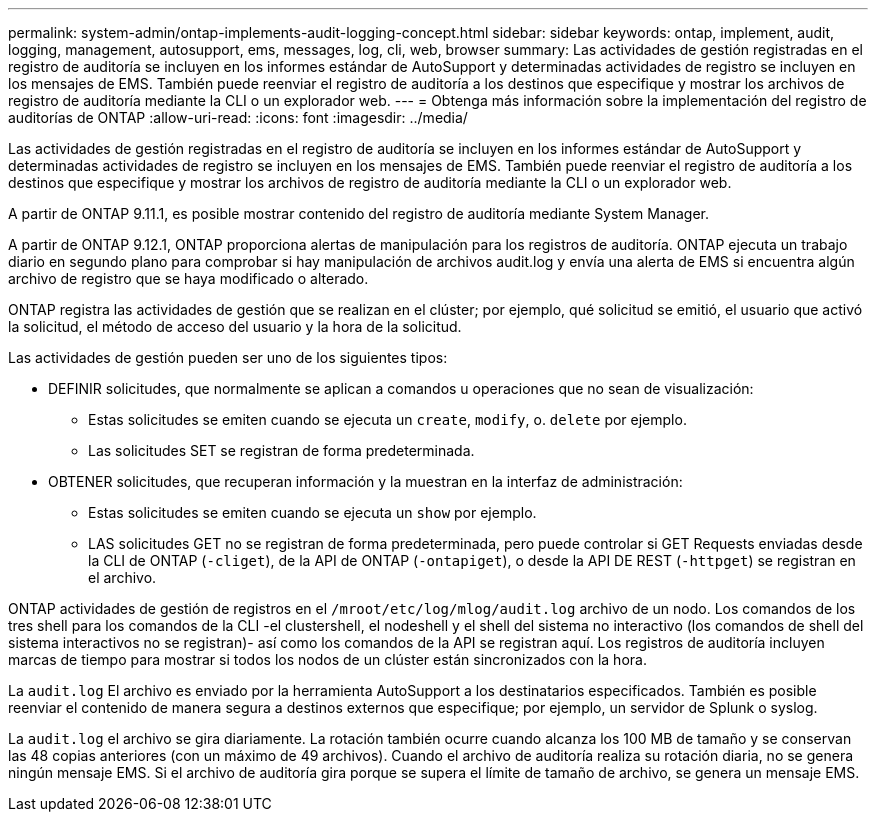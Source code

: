 ---
permalink: system-admin/ontap-implements-audit-logging-concept.html 
sidebar: sidebar 
keywords: ontap, implement, audit, logging, management, autosupport, ems, messages, log, cli, web, browser 
summary: Las actividades de gestión registradas en el registro de auditoría se incluyen en los informes estándar de AutoSupport y determinadas actividades de registro se incluyen en los mensajes de EMS. También puede reenviar el registro de auditoría a los destinos que especifique y mostrar los archivos de registro de auditoría mediante la CLI o un explorador web. 
---
= Obtenga más información sobre la implementación del registro de auditorías de ONTAP
:allow-uri-read: 
:icons: font
:imagesdir: ../media/


[role="lead"]
Las actividades de gestión registradas en el registro de auditoría se incluyen en los informes estándar de AutoSupport y determinadas actividades de registro se incluyen en los mensajes de EMS. También puede reenviar el registro de auditoría a los destinos que especifique y mostrar los archivos de registro de auditoría mediante la CLI o un explorador web.

A partir de ONTAP 9.11.1, es posible mostrar contenido del registro de auditoría mediante System Manager.

A partir de ONTAP 9.12.1, ONTAP proporciona alertas de manipulación para los registros de auditoría. ONTAP ejecuta un trabajo diario en segundo plano para comprobar si hay manipulación de archivos audit.log y envía una alerta de EMS si encuentra algún archivo de registro que se haya modificado o alterado.

ONTAP registra las actividades de gestión que se realizan en el clúster; por ejemplo, qué solicitud se emitió, el usuario que activó la solicitud, el método de acceso del usuario y la hora de la solicitud.

Las actividades de gestión pueden ser uno de los siguientes tipos:

* DEFINIR solicitudes, que normalmente se aplican a comandos u operaciones que no sean de visualización:
+
** Estas solicitudes se emiten cuando se ejecuta un `create`, `modify`, o. `delete` por ejemplo.
** Las solicitudes SET se registran de forma predeterminada.


* OBTENER solicitudes, que recuperan información y la muestran en la interfaz de administración:
+
** Estas solicitudes se emiten cuando se ejecuta un `show` por ejemplo.
** LAS solicitudes GET no se registran de forma predeterminada, pero puede controlar si GET Requests enviadas desde la CLI de ONTAP (`-cliget`), de la API de ONTAP (`-ontapiget`), o desde la API DE REST (`-httpget`) se registran en el archivo.




ONTAP actividades de gestión de registros en el `/mroot/etc/log/mlog/audit.log` archivo de un nodo. Los comandos de los tres shell para los comandos de la CLI -el clustershell, el nodeshell y el shell del sistema no interactivo (los comandos de shell del sistema interactivos no se registran)- así como los comandos de la API se registran aquí. Los registros de auditoría incluyen marcas de tiempo para mostrar si todos los nodos de un clúster están sincronizados con la hora.

La `audit.log` El archivo es enviado por la herramienta AutoSupport a los destinatarios especificados. También es posible reenviar el contenido de manera segura a destinos externos que especifique; por ejemplo, un servidor de Splunk o syslog.

La `audit.log` el archivo se gira diariamente. La rotación también ocurre cuando alcanza los 100 MB de tamaño y se conservan las 48 copias anteriores (con un máximo de 49 archivos). Cuando el archivo de auditoría realiza su rotación diaria, no se genera ningún mensaje EMS. Si el archivo de auditoría gira porque se supera el límite de tamaño de archivo, se genera un mensaje EMS.
